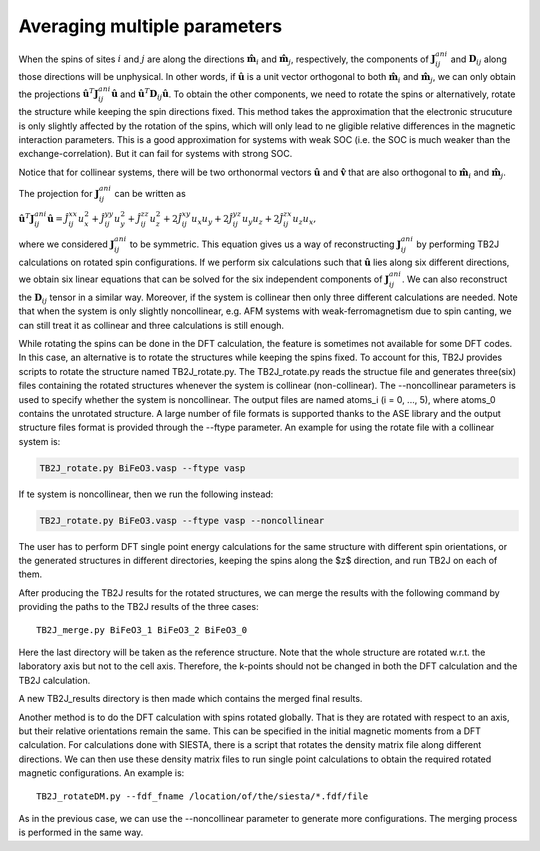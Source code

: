 .. _amp-lable:

Averaging multiple parameters
===============================

When the spins of sites :math:`i` and :math:`j` are along the directions :math:`\hat{\mathbf{m}}_i` and :math:`\hat{\mathbf{m}}_j`, respectively, the components of :math:`\mathbf{J}^{ani}_{ij}` and :math:`\mathbf{D}_{ij}` along those directions will be unphysical. In other words, if :math:`\hat{\mathbf{u}}` is a unit vector orthogonal to both :math:`\hat{\mathbf{m}}_i` and :math:`\hat{\mathbf{m}}_j`, we can only obtain the projections :math:`\hat{\mathbf{u}}^T \mathbf{J}^{ani}_{ij} \hat{\mathbf{u}}` and :math:`\hat{\mathbf{u}}^T \mathbf{D}_{ij} \hat{\mathbf{u}}`. To obtain the other components, we need to rotate the spins or alternatively, rotate the structure while keeping the spin directions fixed. This method takes the approximation that the electronic strucuture is only slightly affected by the rotation of the spins, which will only lead to ne
gligible relative differences in the magnetic interaction parameters. This is a good approximation for systems with weak SOC (i.e. the SOC is much weaker than the exchange-correlation). But it can fail for systems with strong SOC. 

Notice that for collinear systems, there will be two orthonormal vectors :math:`\hat{\mathbf{u}}` and :math:`\hat{\mathbf{v}}` that are also orthogonal to :math:`\hat{\mathbf{m}}_i` and :math:`\hat{\mathbf{m}}_j`. 

The projection for :math:`\mathbf{J}^{ani}_{ij}` can be written as

:math:`\hat{\mathbf{u}}^T \mathbf{J}^{ani}_{ij} \hat{\mathbf{u}} = \hat{J}_{ij}^{xx} u_x^2 + \hat{J}_{ij}^{yy} u_y^2 + \hat{J}_{ij}^{zz} u_z^2 + 2\hat{J}_{ij}^{xy} u_x u_y + 2\hat{J}_{ij}^{yz} u_y u_z + 2\hat{J}_{ij}^{zx} u_z u_x,`

where we considered :math:`\mathbf{J}^{ani}_{ij}` to be symmetric. This equation gives us a way of reconstructing :math:`\mathbf{J}^{ani}_{ij}` by performing TB2J calculations on rotated spin configurations. If we perform six calculations such that :math:`\hat{\mathbf{u}}` lies along six different directions, we obtain six linear equations that can be solved for the six independent components of :math:`\mathbf{J}^{ani}_{ij}`. We can also reconstruct the :math:`\mathbf{D}_{ij}` tensor in a similar way. Moreover, if the system is collinear then only three different calculations are needed. Note that when the system is only slightly noncollinear, e.g. AFM systems with weak-ferromagnetism due to spin canting, we can still treat it as collinear and three calculations is still enough.

While rotating the spins can be done in the DFT calculation, the feature is sometimes not available for some DFT codes. In this case, an alternative is to rotate the structures while keeping the spins fixed. 
To account for this, TB2J provides scripts to rotate the structure named TB2J\_rotate.py. The TB2J\_rotate.py reads the structue file and generates three(six) files containing the rotated structures whenever the system is collinear (non-collinear). The --noncollinear parameters is used to specify whether the system is noncollinear. The output files are named atoms\_i (i = 0, ..., 5), where atoms\_0 contains the unrotated structure. A large number of file formats is supported thanks to the ASE library and the output structure files format is provided through the --ftype parameter. An example for using the rotate file with a collinear system is:

.. code-block:: shell

   TB2J_rotate.py BiFeO3.vasp --ftype vasp

If te system is noncollinear, then we run the following instead:

.. code-block:: shell

   TB2J_rotate.py BiFeO3.vasp --ftype vasp --noncollinear   

The user has to perform DFT single point energy calculations for the same structure with different spin orientations, or the generated structures in different directories, keeping the spins along the $z$ direction, and run TB2J on each of them. 

After producing the TB2J results for the rotated structures, we can merge the results with the following command by providing the paths to the TB2J results of the three cases:

::

   TB2J_merge.py BiFeO3_1 BiFeO3_2 BiFeO3_0

Here the last directory will be taken as the reference structure. Note that the whole structure are rotated w.r.t. the laboratory axis but not to the cell axis. Therefore, the k-points should not be changed in both the DFT calculation and the TB2J calculation. 


A new TB2J\_results directory is then made which contains the merged final results. 



Another method is to do the DFT calculation with spins rotated globally. That is they are rotated with respect to an axis, but their relative orientations remain the same. This can be specified in the initial magnetic moments from a DFT calculation. For calculations done with SIESTA, there is a script that rotates the density matrix file along different directions. We can then use these density matrix files to run single point calculations to obtain the required rotated magnetic configurations. An example is:

::

   TB2J_rotateDM.py --fdf_fname /location/of/the/siesta/*.fdf/file

As in the previous case, we can use the --noncollinear parameter to generate more configurations. The merging process is performed in the same way.


  
